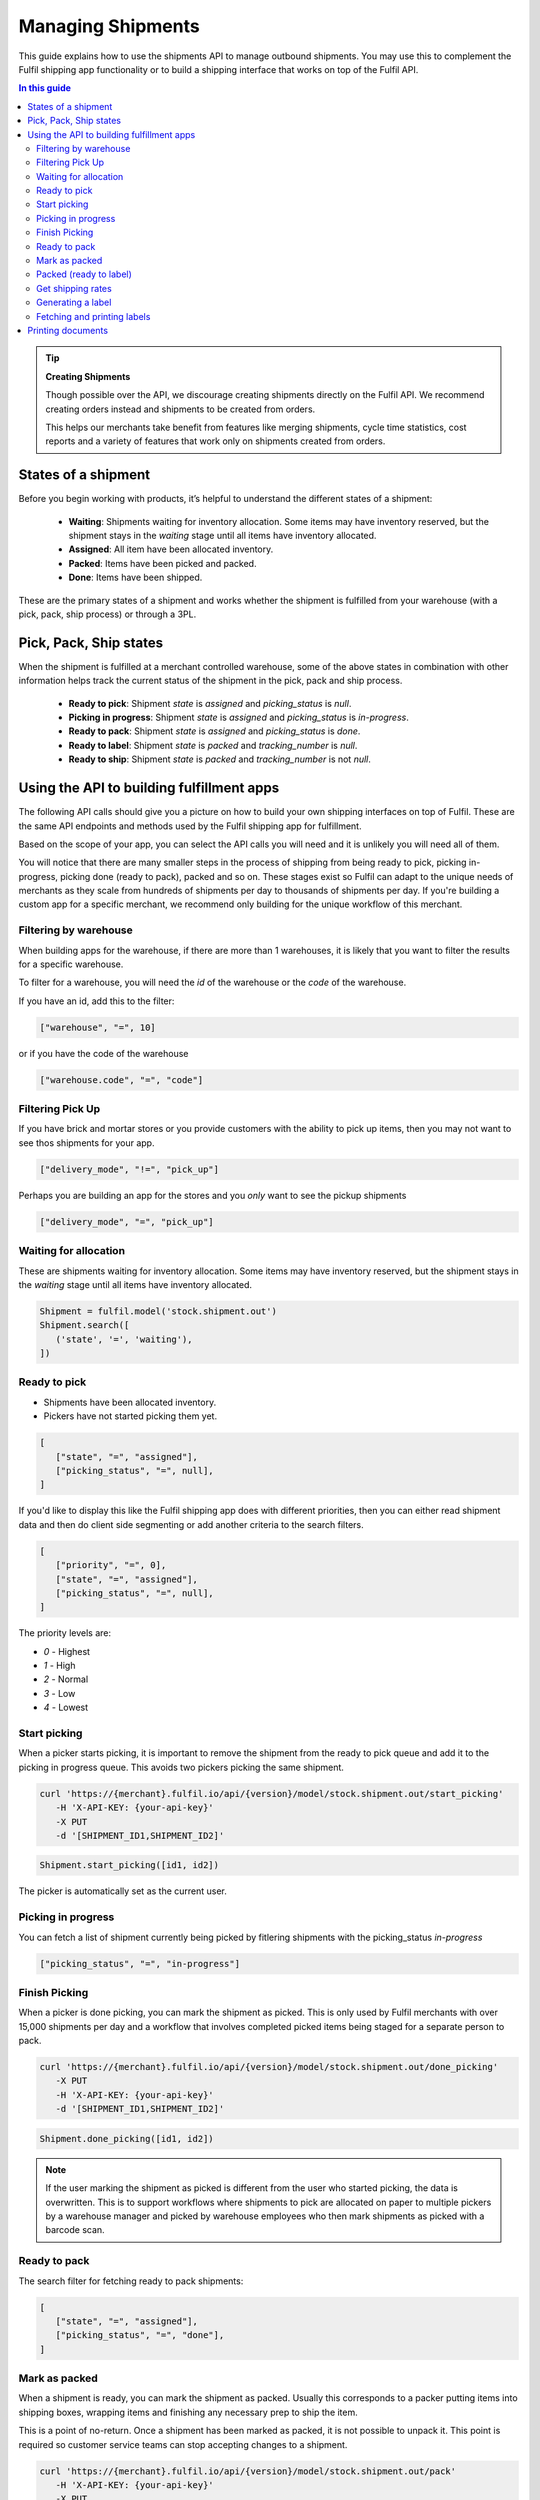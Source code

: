 Managing Shipments
==================

This guide explains how to use the shipments API to manage outbound shipments.
You may use this to complement the Fulfil shipping app functionality or
to build a shipping interface that works on top of the Fulfil API.

.. contents:: In this guide

.. tip::
    
    **Creating Shipments**

    Though possible over the API, we discourage creating shipments directly
    on the Fulfil API. We recommend creating orders instead and shipments to be
    created from orders.

    This helps our merchants take benefit from features like merging shipments,
    cycle time statistics, cost reports and a variety of features that work only
    on shipments created from orders.

States of a shipment
--------------------

Before you begin working with products, it’s helpful to understand the 
different states of a shipment:

    * **Waiting**: Shipments waiting for inventory allocation. Some items may have
      inventory reserved, but the shipment stays in the *waiting* stage until all
      items have inventory allocated.
    * **Assigned**: All item have been allocated inventory.
    * **Packed**: Items have been picked and packed.
    * **Done**: Items have been shipped.

These are the primary states of a shipment and works whether the shipment is fulfilled
from your warehouse (with a pick, pack, ship process) or through a 3PL.

Pick, Pack, Ship states
-----------------------

When the shipment is fulfilled at a merchant controlled warehouse, some of the above
states in combination with other information helps track the current status of the
shipment in the pick, pack and ship process.

  * **Ready to pick**: Shipment `state` is `assigned` and `picking_status` is `null`.
  * **Picking in progress**: Shipment `state` is `assigned` and `picking_status` is `in-progress`.
  * **Ready to pack**: Shipment `state` is `assigned` and `picking_status` is `done`.
  * **Ready to label**: Shipment `state` is `packed` and `tracking_number` is `null`.
  * **Ready to ship**: Shipment `state` is `packed` and `tracking_number` is not `null`.

Using the API to building fulfillment apps
-------------------------------------------

The following API calls should give you a picture on how to build your own shipping
interfaces on top of Fulfil. These are the same API endpoints and methods used by
the Fulfil shipping app for fulfillment.

Based on the scope of your app, you can select the API calls you will need and it is
unlikely you will need all of them.

You will notice that there are many smaller steps in the process of shipping from
being ready to pick, picking in-progress, picking done (ready to pack), packed and so on.
These stages exist so Fulfil can adapt to the unique needs of merchants as they scale
from hundreds of shipments per day to thousands of shipments per day. If you're building
a custom app for a specific merchant, we recommend only building for the unique
workflow of this merchant.

Filtering by warehouse
``````````````````````

When building apps for the warehouse, if there are more than 1 warehouses, it is likely
that you want to filter the results for a specific warehouse.

To filter for a warehouse, you will need the `id` of the warehouse or the `code` of
the warehouse.

If you have an id, add this to the filter:

.. code-block:: JSON

   ["warehouse", "=", 10]

or if you have the code of the warehouse

.. code-block:: JSON

   ["warehouse.code", "=", "code"]


Filtering Pick Up 
`````````````````

If you have brick and mortar stores or you provide customers with the ability to
pick up items, then you may not want to see thos shipments for your app. 

.. code-block:: JSON

   ["delivery_mode", "!=", "pick_up"]

Perhaps you are building an app for the stores and you *only* want to see the
pickup shipments

.. code-block:: JSON

   ["delivery_mode", "=", "pick_up"]



Waiting for allocation
``````````````````````

These are shipments waiting for inventory allocation. Some items may have
inventory reserved, but the shipment stays in the *waiting* stage until all
items have inventory allocated.

.. code-block:: python

   Shipment = fulfil.model('stock.shipment.out')
   Shipment.search([
      ('state', '=', 'waiting'),
   ])


Ready to pick
``````````````

* Shipments have been allocated inventory.
* Pickers have not started picking them yet.

.. code-block:: JSON 

   [
      ["state", "=", "assigned"],
      ["picking_status", "=", null],
   ]

If you'd like to display this like the Fulfil shipping app does
with different priorities, then you can either read shipment
data and then do client side segmenting or add another criteria
to the search filters.

.. code-block:: JSON

   [
      ["priority", "=", 0],
      ["state", "=", "assigned"],
      ["picking_status", "=", null],
   ]

The priority levels are:

* `0` - Highest
* `1` - High
* `2` - Normal
* `3` - Low
* `4` - Lowest

Start picking
``````````````

When a picker starts picking, it is important to remove the shipment
from the ready to pick queue and add it to the picking in progress
queue. This avoids two pickers picking the same shipment.

.. code-block:: shell

   curl 'https://{merchant}.fulfil.io/api/{version}/model/stock.shipment.out/start_picking' 
      -H 'X-API-KEY: {your-api-key}' 
      -X PUT
      -d '[SHIPMENT_ID1,SHIPMENT_ID2]'

.. code-block:: python

   Shipment.start_picking([id1, id2])

The picker is automatically set as the current user.

Picking in progress
```````````````````

You can fetch a list of shipment currently being picked by fitlering
shipments with the picking_status `in-progress`

.. code-block:: JSON

   ["picking_status", "=", "in-progress"]


Finish Picking
``````````````

When a picker is done picking, you can mark the shipment as picked. This
is only used by Fulfil merchants with over 15,000 shipments per day and
a workflow that involves completed picked items being staged for a separate
person to pack.

.. code-block:: shell

   curl 'https://{merchant}.fulfil.io/api/{version}/model/stock.shipment.out/done_picking' 
      -X PUT
      -H 'X-API-KEY: {your-api-key}'
      -d '[SHIPMENT_ID1,SHIPMENT_ID2]'

.. code-block:: python

   Shipment.done_picking([id1, id2])

.. note::

   If the user marking the shipment as picked is different from the
   user who started picking, the data is overwritten. This is to support
   workflows where shipments to pick are allocated on paper to multiple
   pickers by a warehouse manager and picked by warehouse employees who
   then mark shipments as picked with a barcode scan.

Ready to pack
``````````````

The search filter for fetching ready to pack shipments:

.. code-block:: JSON 

   [
      ["state", "=", "assigned"],
      ["picking_status", "=", "done"],
   ]


Mark as packed
``````````````

When a shipment is ready, you can mark the shipment as packed. Usually
this corresponds to a packer putting items into shipping boxes, wrapping
items and finishing any necessary prep to ship the item.

This is a point of no-return. Once a shipment has been marked as packed,
it is not possible to unpack it. This point is required so customer service
teams can stop accepting changes to a shipment.

.. code-block:: shell

   curl 'https://{merchant}.fulfil.io/api/{version}/model/stock.shipment.out/pack' 
      -H 'X-API-KEY: {your-api-key}' 
      -X PUT
      -d '[SHIPMENT_ID1,SHIPMENT_ID2]'

.. code-block:: python

   Shipment.pack([id1, id2])

This method could raise exceptions when being marked as packed if the order
has exceptions. This could be for a variety of reasons from failed payments to
address changes a customer makes on a storefront like Shopify.

The exception will be returned with a 4XX response and a JSON encoded error
message that should be displayed to the user for further action.

Packed (ready to label)
```````````````````````

These are packed shipments that don't have a tracking number yet.

.. code-block:: JSON 

   [
      ["state", "=", "packed"],
      ["tracking_number", "=", null],
   ]

At this point, you are also likely to know if this is a multi-package
shipment. To create more packages, fulfil offers a convenient method
to auto-create packages for you.

.. code-block:: shell

   curl 'https://{merchant}.fulfil.io/api/{version}/model/stock.shipment.out/shipping_app_add_remove_packages' 
      -H 'X-API-KEY: {your-api-key}' 
      -X PUT
      -d '[SHIPMENT_ID, PACKAGES]'

.. code-block:: python

   Shipment.shipping_app_add_remove_packages(shipment_id, number_of_packages)

This step creates new packages and splits the weight across the packages. If your app
wants to also track which items go into each package (usually not a required detail),
you can do so by associating the package ids with the items in the shipment.

The usual next step is to generate a shipping label for the shipment.

Get shipping rates
``````````````````

In most cases, especially at scale you would not want to have your shippers
do any kind of rate shopping. However, it might still be needed where the
rules have not automatically set a carrier (a new international destination) or
a super heavy package that cannot be sent by regular methods.

Fulfil's rate shopping API is also available on the API. To fetch available
rates for a shipment

.. code-block:: python

   Shipment.shipping_app_compare_rates(shipment_id)

The response is an object with multiple rates

.. code-block:: javascript
   :linenos:
   :emphasize-lines: 2,18,20,28

   [{
        "service_name": "Xpresspost USA",
        "cost": {
            "decimal": "34.41",
            "__class__": "Decimal"
        },
        "currency": "CAD",
        "delivery_days": 4,
        "rate": {
            "decimal": "34.41",
            "__class__": "Decimal"
        },
        "list_rate_currency": "CAD",
        "list_rate": {
            "decimal": "34.41",
            "__class__": "Decimal"
        },
        "display_name": "Xpresspost USA - 34.41 CAD",
        "service_code": "USA.XP",
        "carrier_service": 178,
        "terms": null,
        "account_id": "0000000",
        "trackable": null,
        "insurance": null,
        "guaranteed": false,
        "delivery_time": null,
        "messages": null,
        "carrier": 15,
        "cost_currency": 134,
        "booking_url": null,
        "delivery_date": {
            "iso_string": "2018-12-11",
            "month": 12,
            "__class__": "date",
            "day": 11,
            "year": 2018
        }
    }, ...]


The list of rates can be displayed in a format you prefer. This
works across carriers including Amazon Seller Fulfilled.

You can then select a rate by setting `carrier` (line 28) and the
`carrier_service` (line 20).

.. code-block:: python

   Shipment.write(
      [shipment_id],
      {'carrier': carrier_id, 'carrier_service': service_id}
   )

Generating a label
``````````````````

If the carrier and service are set on the shipment, you can
generate a label.

.. code-block:: python

   Shipment.generate_shipping_labels(shipment_id)

Fetching and printing labels
````````````````````````````

To print the shipping label, you can call the Fulfil
reporting engine to print a "label" for you.

.. code-block:: python

   Shipment.get_shipping_labels([shipment_id1, shipment_id2])

This always returns a pdf and the url to download the PDF from.

The shipping labels are usually stored as a JPEG attachment
on the shipment. The format is different between different
shipping carriers, so this may not be the best approach to
handling labels if you have multiple carriers.

You can also send the file directly to a printer in
a known workstation.

.. code-block:: python

   Workstation = fulfil.model('fulfil.devicehub.packing_station')
   Workstation.print_(
        url, 'label',
        context={'workstation': workstation_id}
    )

The second argument to the `print_` function determines whether
the document will be printed on an attached `label` printer or a
`document` printer.

Printing documents
------------------

TODO


